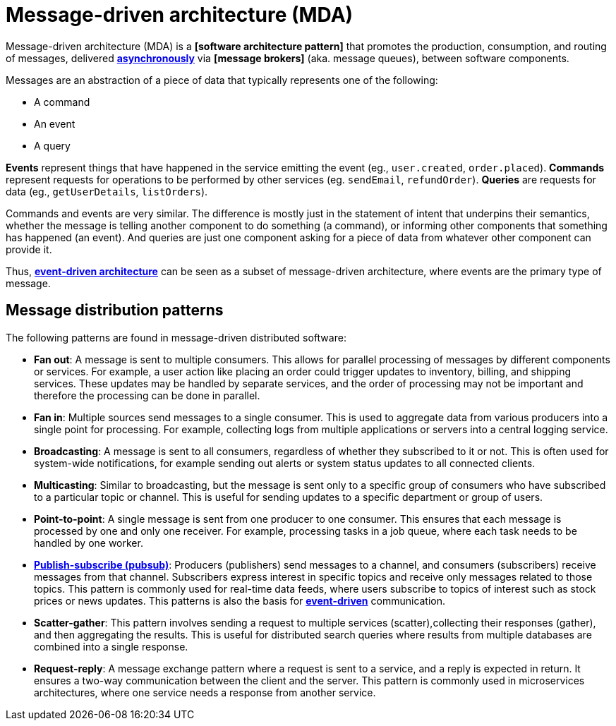 = Message-driven architecture (MDA)

Message-driven architecture (MDA) is a *[software architecture pattern]* that promotes the production, consumption, and routing of messages, delivered *link:./asynchronous-communication.adoc[asynchronously]* via *[message brokers]* (aka. message queues), between software components.

Messages are an abstraction of a piece of data that typically represents one of the following:

* A command
* An event
* A query

*Events* represent things that have happened in the service emitting the event (eg., `user.created`, `order.placed`). *Commands* represent requests for operations to be performed by other services (eg. `sendEmail`, `refundOrder`). *Queries* are requests for data (eg., `getUserDetails`, `listOrders`).

Commands and events are very similar. The difference is mostly just in the statement of intent that underpins their semantics, whether the message is telling another component to do something (a command), or informing other components that something has happened (an event). And queries are just one component asking for a piece of data from whatever other component can provide it.

Thus, *link:./event-driven-architecture.adoc[event-driven architecture]* can be seen as a subset of message-driven architecture, where events are the primary type of message.

== Message distribution patterns

The following patterns are found in message-driven distributed software:

* *Fan out*: A message is sent to multiple consumers. This allows for parallel processing of messages by different components or services. For example, a user action like placing an order could trigger updates to inventory, billing, and shipping services. These updates may be handled by separate services, and the order of processing may not be important and therefore the processing can be done in parallel.

* *Fan in*: Multiple sources send messages to a single consumer. This is used to aggregate data from various producers into a single point for processing. For example, collecting logs from multiple applications or servers into a central logging service.

* *Broadcasting*: A message is sent to all consumers, regardless of whether they subscribed to it or not. This is often used for system-wide notifications, for example sending out alerts or system status updates to all connected clients.

* *Multicasting*: Similar to broadcasting, but the message is sent only to a specific group of consumers who have subscribed to a particular topic or channel. This is useful for sending updates to a specific department or group of users.

* *Point-to-point*: A single message is sent from one producer to one consumer. This ensures that each message is processed by one and only one receiver. For example, processing tasks in a job queue, where each task needs to be handled by one worker.

* *link:./publish-subscribe-pattern.adoc[Publish-subscribe (pubsub)]*: Producers (publishers) send messages to a channel, and consumers (subscribers) receive messages from that channel. Subscribers express interest in specific topics and receive only messages related to those topics. This pattern is commonly used for real-time data feeds, where users subscribe to topics of interest such as stock prices or news updates. This patterns is also the basis for *link:./event-driven-architecture.adoc[event-driven]* communication.

* *Scatter-gather*: This pattern involves sending a request to multiple services (scatter),collecting their responses (gather), and then aggregating the results. This is useful for distributed search queries where results from multiple databases are combined into a single response.

* *Request-reply*: A message exchange pattern where a request is sent to a service, and a reply is expected in return. It ensures a two-way communication between the client and the server. This pattern is commonly used in microservices architectures, where one service needs a response from another service.
